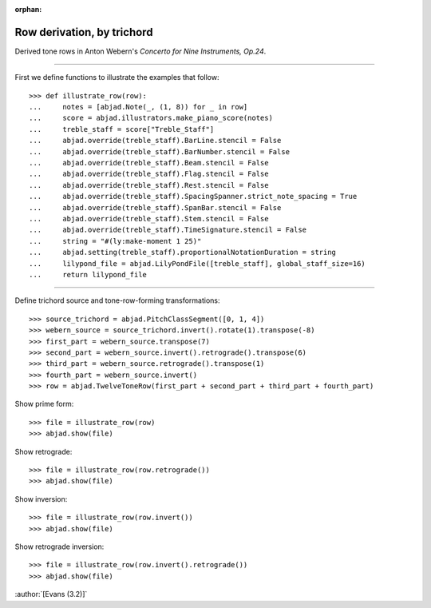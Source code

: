 :orphan:

Row derivation, by trichord
===========================

Derived tone rows in Anton Webern's `Concerto for Nine Instruments, Op.24`.

----

First we define functions to illustrate the examples that follow:

::

    >>> def illustrate_row(row):
    ...     notes = [abjad.Note(_, (1, 8)) for _ in row]
    ...     score = abjad.illustrators.make_piano_score(notes)
    ...     treble_staff = score["Treble_Staff"]
    ...     abjad.override(treble_staff).BarLine.stencil = False
    ...     abjad.override(treble_staff).BarNumber.stencil = False
    ...     abjad.override(treble_staff).Beam.stencil = False
    ...     abjad.override(treble_staff).Flag.stencil = False
    ...     abjad.override(treble_staff).Rest.stencil = False
    ...     abjad.override(treble_staff).SpacingSpanner.strict_note_spacing = True
    ...     abjad.override(treble_staff).SpanBar.stencil = False
    ...     abjad.override(treble_staff).Stem.stencil = False
    ...     abjad.override(treble_staff).TimeSignature.stencil = False
    ...     string = "#(ly:make-moment 1 25)"
    ...     abjad.setting(treble_staff).proportionalNotationDuration = string
    ...     lilypond_file = abjad.LilyPondFile([treble_staff], global_staff_size=16)
    ...     return lilypond_file

----

Define trichord source and tone-row-forming transformations:

::

    >>> source_trichord = abjad.PitchClassSegment([0, 1, 4])
    >>> webern_source = source_trichord.invert().rotate(1).transpose(-8)
    >>> first_part = webern_source.transpose(7)
    >>> second_part = webern_source.invert().retrograde().transpose(6)
    >>> third_part = webern_source.retrograde().transpose(1)
    >>> fourth_part = webern_source.invert()
    >>> row = abjad.TwelveToneRow(first_part + second_part + third_part + fourth_part)

Show prime form:

::

    >>> file = illustrate_row(row)
    >>> abjad.show(file)

Show retrograde:

::

    >>> file = illustrate_row(row.retrograde())
    >>> abjad.show(file)

Show inversion:

::

    >>> file = illustrate_row(row.invert())
    >>> abjad.show(file)

Show retrograde inversion:

::

    >>> file = illustrate_row(row.invert().retrograde())
    >>> abjad.show(file)

:author:`[Evans (3.2)]`
